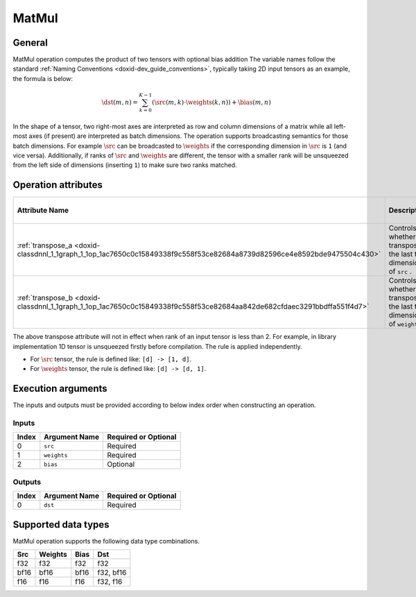 .. index:: pair: page; MatMul
.. _doxid-dev_guide_op_matmul:

MatMul
======

General
~~~~~~~

MatMul operation computes the product of two tensors with optional bias addition The variable names follow the standard :ref:`Naming Conventions <doxid-dev_guide_conventions>`, typically taking 2D input tensors as an example, the formula is below:

.. math::

	\dst(m, n) = \sum_{k=0}^{K - 1} \left( \src(m, k) \cdot \weights(k, n) \right) + \bias(m, n)

In the shape of a tensor, two right-most axes are interpreted as row and column dimensions of a matrix while all left-most axes (if present) are interpreted as batch dimensions. The operation supports broadcasting semantics for those batch dimensions. For example :math:`\src` can be broadcasted to :math:`\weights` if the corresponding dimension in :math:`\src` is ``1`` (and vice versa). Additionally, if ranks of :math:`\src` and :math:`\weights` are different, the tensor with a smaller rank will be unsqueezed from the left side of dimensions (inserting ``1``) to make sure two ranks matched.

Operation attributes
~~~~~~~~~~~~~~~~~~~~

========================================================================================================================  =======================================================================  ===========  ======================  =====================  
Attribute Name                                                                                                            Description                                                              Value Type   Supported Values        Required or Optional   
========================================================================================================================  =======================================================================  ===========  ======================  =====================  
:ref:`transpose_a <doxid-classdnnl_1_1graph_1_1op_1ac7650c0c15849338f9c558f53ce82684a8739d82596ce4e8592bde9475504c430>`   Controls whether to transpose the last two dimensions of ``src`` .       bool         True, False (default)   Optional               
:ref:`transpose_b <doxid-classdnnl_1_1graph_1_1op_1ac7650c0c15849338f9c558f53ce82684aa842de682cfdaec3291bbdffa551f4d7>`   Controls whether to transpose the last two dimensions of ``weights`` .   bool         True, False (default)   Optional               
========================================================================================================================  =======================================================================  ===========  ======================  =====================

The above transpose attribute will not in effect when rank of an input tensor is less than 2. For example, in library implementation 1D tensor is unsqueezed firstly before compilation. The rule is applied independently.

* For :math:`\src` tensor, the rule is defined like: ``[d] -> [1, d]``.

* For :math:`\weights` tensor, the rule is defined like: ``[d] -> [d, 1]``.

Execution arguments
~~~~~~~~~~~~~~~~~~~

The inputs and outputs must be provided according to below index order when constructing an operation.

Inputs
------

======  ==============  =====================  
Index   Argument Name   Required or Optional   
======  ==============  =====================  
0       ``src``         Required               
1       ``weights``     Required               
2       ``bias``        Optional               
======  ==============  =====================

Outputs
-------

======  ==============  =====================  
Index   Argument Name   Required or Optional   
======  ==============  =====================  
0       ``dst``         Required               
======  ==============  =====================

Supported data types
~~~~~~~~~~~~~~~~~~~~

MatMul operation supports the following data type combinations.

=====  ========  =====  ==========  
Src    Weights   Bias   Dst         
=====  ========  =====  ==========  
f32    f32       f32    f32         
bf16   bf16      bf16   f32, bf16   
f16    f16       f16    f32, f16    
=====  ========  =====  ==========

